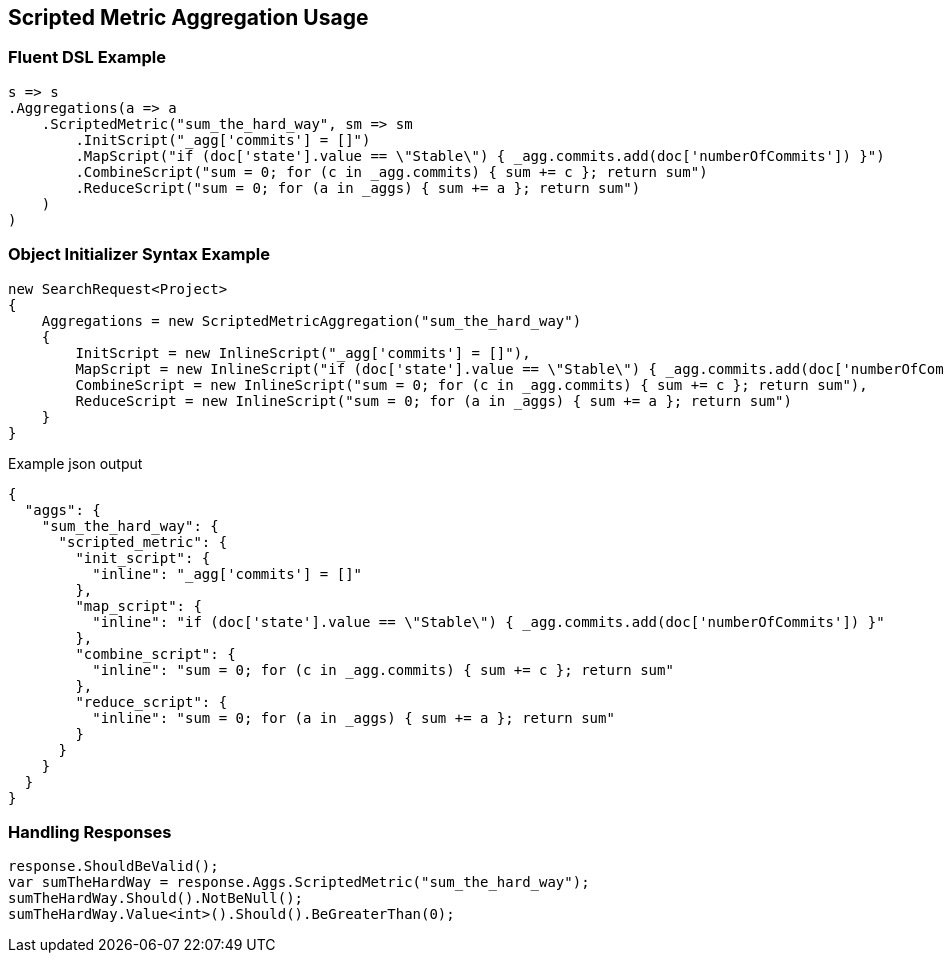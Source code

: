 :ref_current: https://www.elastic.co/guide/en/elasticsearch/reference/master

:github: https://github.com/elastic/elasticsearch-net

:nuget: https://www.nuget.org/packages

////
IMPORTANT NOTE
==============
This file has been generated from https://github.com/elastic/elasticsearch-net/tree/master/src/Tests/Aggregations/Metric/ScriptedMetric/ScriptedMetricAggregationUsageTests.cs. 
If you wish to submit a PR for any spelling mistakes, typos or grammatical errors for this file,
please modify the original csharp file found at the link and submit the PR with that change. Thanks!
////

[[scripted-metric-aggregation-usage]]
== Scripted Metric Aggregation Usage

=== Fluent DSL Example

[source,csharp]
----
s => s
.Aggregations(a => a
    .ScriptedMetric("sum_the_hard_way", sm => sm
        .InitScript("_agg['commits'] = []")
        .MapScript("if (doc['state'].value == \"Stable\") { _agg.commits.add(doc['numberOfCommits']) }")
        .CombineScript("sum = 0; for (c in _agg.commits) { sum += c }; return sum")
        .ReduceScript("sum = 0; for (a in _aggs) { sum += a }; return sum")
    )
)
----

=== Object Initializer Syntax Example

[source,csharp]
----
new SearchRequest<Project>
{
    Aggregations = new ScriptedMetricAggregation("sum_the_hard_way")
    {
        InitScript = new InlineScript("_agg['commits'] = []"),
        MapScript = new InlineScript("if (doc['state'].value == \"Stable\") { _agg.commits.add(doc['numberOfCommits']) }"),
        CombineScript = new InlineScript("sum = 0; for (c in _agg.commits) { sum += c }; return sum"),
        ReduceScript = new InlineScript("sum = 0; for (a in _aggs) { sum += a }; return sum")
    }
}
----

[source,javascript]
.Example json output
----
{
  "aggs": {
    "sum_the_hard_way": {
      "scripted_metric": {
        "init_script": {
          "inline": "_agg['commits'] = []"
        },
        "map_script": {
          "inline": "if (doc['state'].value == \"Stable\") { _agg.commits.add(doc['numberOfCommits']) }"
        },
        "combine_script": {
          "inline": "sum = 0; for (c in _agg.commits) { sum += c }; return sum"
        },
        "reduce_script": {
          "inline": "sum = 0; for (a in _aggs) { sum += a }; return sum"
        }
      }
    }
  }
}
----

=== Handling Responses

[source,csharp]
----
response.ShouldBeValid();
var sumTheHardWay = response.Aggs.ScriptedMetric("sum_the_hard_way");
sumTheHardWay.Should().NotBeNull();
sumTheHardWay.Value<int>().Should().BeGreaterThan(0);
----

